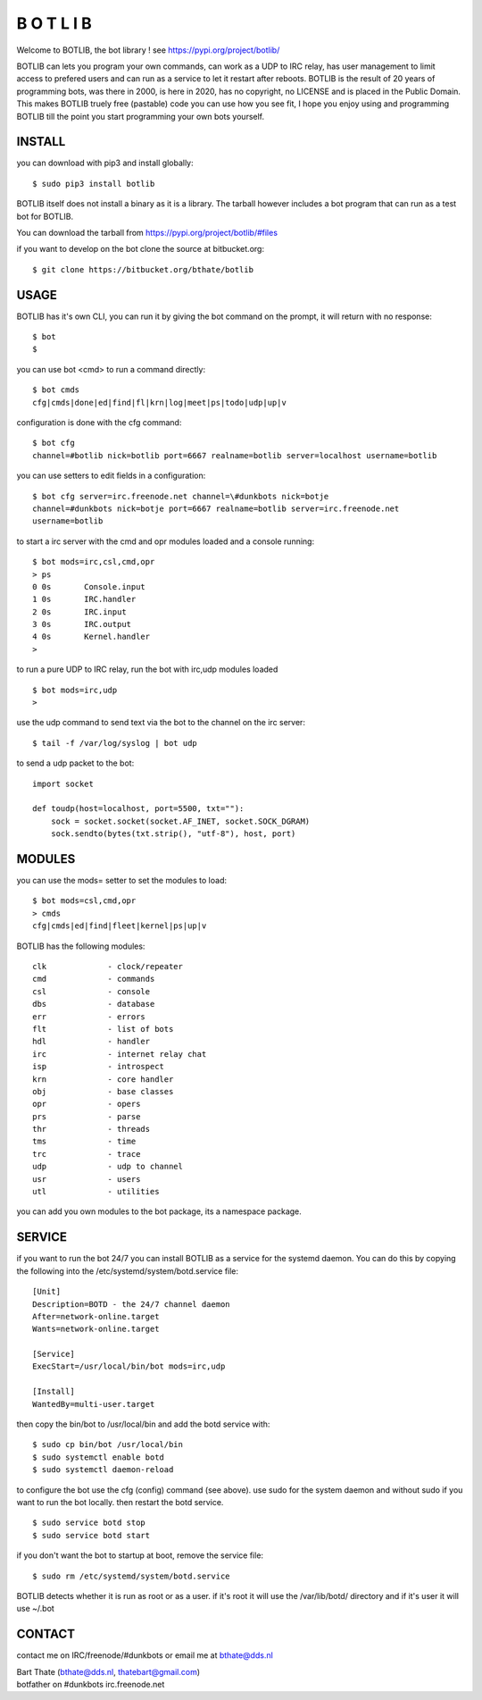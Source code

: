 B  O  T  L  I  B 
################

| Welcome to BOTLIB, the bot library ! see https://pypi.org/project/botlib/ 

BOTLIB can lets you program your own commands, can work as a UDP to IRC
relay, has user management to limit access to prefered users and can run
as a service to let it restart after reboots.
BOTLIB is the result of 20 years of programming bots, was there 
in 2000, is here in 2020, has no copyright, no LICENSE and is placed in 
the Public Domain. 
This makes BOTLIB truely free (pastable) code you can use how you see fit, 
I hope you enjoy using and programming BOTLIB till the point you start 
programming your own bots yourself.

INSTALL
=======

you can download with pip3 and install globally:

::

 $ sudo pip3 install botlib

BOTLIB itself does not install a binary as it is a library. The tarball
however includes a bot program that can run as a test bot for BOTLIB.

You can download the tarball from https://pypi.org/project/botlib/#files

if you want to develop on the bot clone the source at bitbucket.org:

::

 $ git clone https://bitbucket.org/bthate/botlib

USAGE
=====

BOTLIB has it's own CLI, you can run it by giving the bot command on the
prompt, it will return with no response:

:: 

 $ bot
 $ 

you can use bot <cmd> to run a command directly:

::

 $ bot cmds
 cfg|cmds|done|ed|find|fl|krn|log|meet|ps|todo|udp|up|v

configuration is done with the cfg command:

::

 $ bot cfg
 channel=#botlib nick=botlib port=6667 realname=botlib server=localhost username=botlib

you can use setters to edit fields in a configuration:

::

 $ bot cfg server=irc.freenode.net channel=\#dunkbots nick=botje
 channel=#dunkbots nick=botje port=6667 realname=botlib server=irc.freenode.net
 username=botlib

to start a irc server with the cmd and opr modules loaded and a console
running:

::

 $ bot mods=irc,csl,cmd,opr
 > ps
 0 0s       Console.input
 1 0s       IRC.handler
 2 0s       IRC.input
 3 0s       IRC.output
 4 0s       Kernel.handler
 > 

to run a pure UDP to IRC relay, run the bot with irc,udp modules loaded

::

 $ bot mods=irc,udp
 >

use the udp command to send text via the bot to the channel on the irc server:

::

 $ tail -f /var/log/syslog | bot udp

to send a udp packet to the bot:

::

 import socket

 def toudp(host=localhost, port=5500, txt=""):
     sock = socket.socket(socket.AF_INET, socket.SOCK_DGRAM)
     sock.sendto(bytes(txt.strip(), "utf-8"), host, port)

MODULES
=======

you can use the mods= setter to set the modules to load:

::

 $ bot mods=csl,cmd,opr
 > cmds
 cfg|cmds|ed|find|fleet|kernel|ps|up|v

BOTLIB has the following modules:

::

    clk             - clock/repeater
    cmd             - commands
    csl             - console
    dbs             - database
    err		    - errors
    flt             - list of bots
    hdl             - handler
    irc             - internet relay chat
    isp             - introspect
    krn             - core handler
    obj             - base classes
    opr             - opers
    prs             - parse
    thr             - threads
    tms             - time
    trc             - trace
    udp             - udp to channel
    usr             - users
    utl             - utilities

you can add you own modules to the bot package, its a namespace package.

SERVICE
=======

if you want to run the bot 24/7 you can install BOTLIB as a service for
the systemd daemon. You can do this by copying the following into
the /etc/systemd/system/botd.service file:

::

 [Unit]
 Description=BOTD - the 24/7 channel daemon
 After=network-online.target
 Wants=network-online.target
 
 [Service]
 ExecStart=/usr/local/bin/bot mods=irc,udp
 
 [Install]
 WantedBy=multi-user.target

then copy the bin/bot to /usr/local/bin and add the botd service with:

::

 $ sudo cp bin/bot /usr/local/bin
 $ sudo systemctl enable botd
 $ sudo systemctl daemon-reload

to configure the bot use the cfg (config) command (see above). use sudo for the system
daemon and without sudo if you want to run the bot locally. then restart
the botd service.

::

 $ sudo service botd stop
 $ sudo service botd start

if you don't want the bot to startup at boot, remove the service file:

::

 $ sudo rm /etc/systemd/system/botd.service

BOTLIB detects whether it is run as root or as a user. if it's root it
will use the /var/lib/botd/ directory and if it's user it will use ~/.bot

CONTACT
=======

contact me on IRC/freenode/#dunkbots or email me at bthate@dds.nl

| Bart Thate (bthate@dds.nl, thatebart@gmail.com)
| botfather on #dunkbots irc.freenode.net
